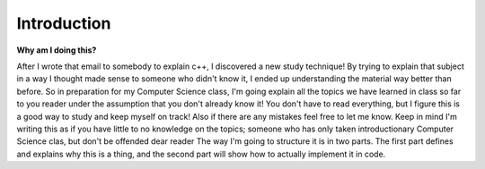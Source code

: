 .. decipher documentation master file, created by
   sphinx-quickstart on Thu Feb  5 18:25:10 2015.
   You can adapt this file completely to your liking, but it should at least
   contain the root `toctree` directive.

============
Introduction
============

**Why am I doing this?**

After I wrote that email to somebody to explain c++, I discovered a new study technique!
By trying to explain that subject in a way I thought made sense to someone who didn't know it, I ended up understanding the material way better than before.
So in preparation for my Computer Science class, I'm going explain all the topics we have learned in class so far to you reader under the assumption that you don't already know it!
You don't have to read everything, but I figure this is a good way to study and keep myself on track!
Also if there are any mistakes feel free to let me know.
Keep in mind I'm writing this as if you have little to no knowledge on the topics; someone who has only taken introductionary Computer Science clas, but don't be offended dear reader
The way I'm going to structure it is in two parts.
The first part defines and explains why this is a thing, and the second part will show how to actually implement it in code.
